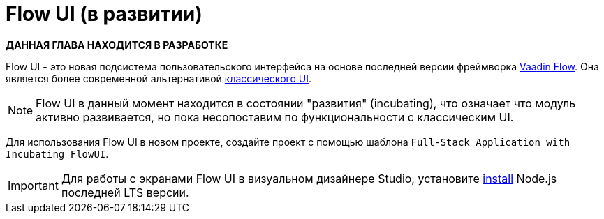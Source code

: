 = Flow UI (в развитии)

*ДАННАЯ ГЛАВА НАХОДИТСЯ В РАЗРАБОТКЕ*

Flow UI - это новая подсистема пользовательского интерфейса на основе последней версии фреймворка https://vaadin.com/flow[Vaadin Flow^]. Она является более современной альтернативой xref:ui:index.adoc[классического UI].

NOTE: Flow UI в данный момент находится в состоянии "развития" (incubating), что означает что модуль активно развивается, но пока несопоставим по функциональности с классическим UI.

Для использования Flow UI в новом проекте, создайте проект с помощью шаблона `Full-Stack Application with Incubating FlowUI`.

[IMPORTANT]
====
Для работы с экранами Flow UI в визуальном дизайнере Studio, установите https://nodejs.org/en/download[install^] Node.js последней LTS версии.
====
